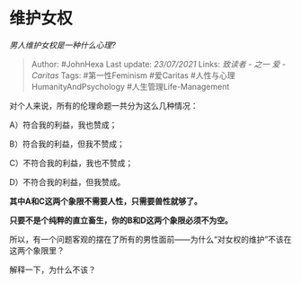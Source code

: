* 维护女权
  :PROPERTIES:
  :CUSTOM_ID: 维护女权
  :END:

/男人维护女权是一种什么心理?/

#+BEGIN_QUOTE
  Author: #JohnHexa Last update: /23/07/2021/ Links: [[致读者 - 之一]]
  [[爱 - Caritas]] Tags: #第一性Feminism #爱Caritas
  #人性与心理HumanityAndPsychology #人生管理Life-Management
#+END_QUOTE

对个人来说，所有的伦理命题一共分为这么几种情况：

A）符合我的利益，我也赞成；

B）符合我的利益，但我不赞成；

C）不符合我的利益，我也不赞成；

D）不符合我的利益，但我赞成。

*其中A和C这两个象限不需要人性，只需要兽性就够了。*

*只要不是个纯粹的直立畜生，你的B和D这两个象限必须不为空。*

所以，有一个问题客观的摆在了所有的男性面前------为什么“对女权的维护”不该在这两个象限里？

解释一下，为什么不该？
